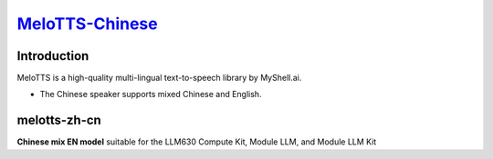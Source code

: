 `MeloTTS-Chinese <https://huggingface.co/myshell-ai/MeloTTS-Chinese>`_
======================================================================

Introduction
------------

MeloTTS is a high-quality multi-lingual text-to-speech library by MyShell.ai. 

- The Chinese speaker supports mixed Chinese and English.

melotts-zh-cn
-------------

**Chinese mix EN model** suitable for the LLM630 Compute Kit, Module LLM, and Module LLM Kit